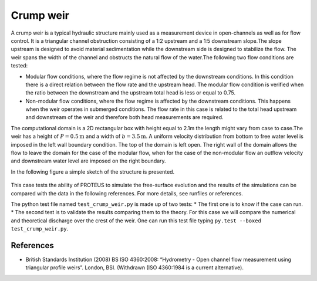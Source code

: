 Crump weir
==========

A crump weir is a typical hydraulic structure mainly used as a
measurement device in open-channels as well as for flow control. It is
a triangular channel obstruction consisting of a 1:2 upstream and a
1:5 downstream slope.The slope upstream is designed to avoid material
sedimentation while the downstream side is designed to stabilize the
flow. The weir spans the width of the channel and obstructs the
natural flow of the water.The following two flow conditions are
tested:

* Modular flow conditions, where the flow regime is not affected by
  the downstream conditions. In this condition there is a direct
  relation between the flow rate and the upstream head. The modular
  flow condition is verified when the ratio between the downstream and
  the upstream total head is less or equal to 0.75.

* Non-modular flow conditions, where the flow regime is affected by
  the downstream conditions. This happens when the weir operates in
  submerged conditions.  The flow rate in this case is related to the
  total head upstream and downstream of the weir and therefore both
  head measurements are required.

The computational domain is a 2D rectangular box with height equal to
2.1m the length might vary from case to case.The weir has a height of
:math:`P=0.5\mbox{m}` and a width of :math:`b=3.5\mbox{m}`.  A uniform
velocity distribution from bottom to free water level is imposed in
the left wall boundary condition.  The top of the domain is left
open. The right wall of the domain allows the flow to leave the domain
for the case of the modular flow, when for the case of the non-modular
flow an outflow velocity and downstream water level are imposed on the
right boundary.

In the following figure a simple sketch of the structure is presented.

.. figure:: ./CrumpWeirBSISO.jpg
   :width: 100%
   :align: center

This case tests the ability of PROTEUS to simulate the free-surface
evolution and the results of the simulations can be compared with the
data in the following references.  For more details, see runfiles or
references.

The python test file named ``test_crump_weir.py`` is made up of 
two tests:
* The first one is to know if the case can run.
* The second test is to validate the results comparing them to the theory. 
For this case we will compare the numerical and theoretical discharge 
over the crest of the weir.
One can run this test file typing ``py.test --boxed test_crump_weir.py``.

References
----------

- British Standards Institution (2008) BS ISO 4360:2008: “Hydrometry -
  Open channel flow measurement using triangular profile
  weirs”. London, BSI. (Withdrawn (ISO 4360:1984 is a current
  alternative).
